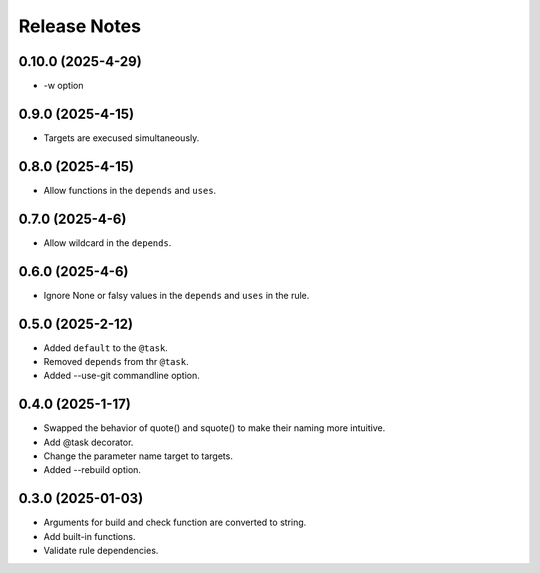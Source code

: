 Release Notes
================

0.10.0 (2025-4-29)
-----------------------------

- -w option

0.9.0 (2025-4-15)
-----------------------------

- Targets are execused simultaneously.

0.8.0 (2025-4-15)
-----------------------------

- Allow functions in the ``depends`` and ``uses``.


0.7.0 (2025-4-6)
-----------------------------

- Allow wildcard in the ``depends``.

0.6.0 (2025-4-6)
-----------------------------

- Ignore None or falsy values in the ``depends`` and ``uses`` in the rule.

0.5.0 (2025-2-12)
-----------------------------

- Added ``default`` to the ``@task``.
- Removed ``depends`` from thr ``@task``.
- Added --use-git commandline option.

0.4.0 (2025-1-17)
-------------------------
- Swapped the behavior of quote() and squote() to make their naming more intuitive.
- Add @task decorator.
- Change the parameter name target to targets.
- Added --rebuild option.

0.3.0 (2025-01-03)
------------------
- Arguments for build and check function are converted to string.
- Add built-in functions.
- Validate rule dependencies.
